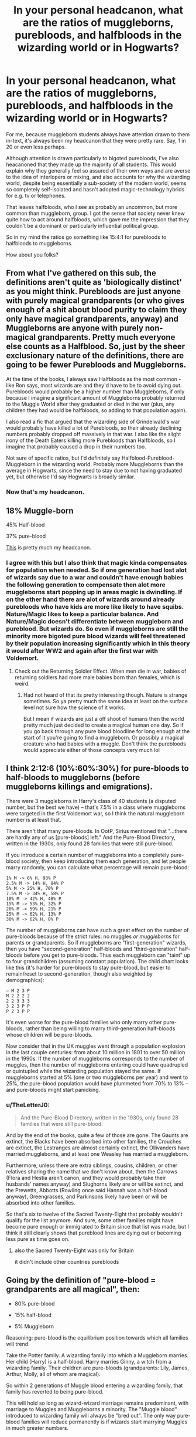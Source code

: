 #+TITLE: In your personal headcanon, what are the ratios of muggleborns, purebloods, and halfbloods in the wizarding world or in Hogwarts?

* In your personal headcanon, what are the ratios of muggleborns, purebloods, and halfbloods in the wizarding world or in Hogwarts?
:PROPERTIES:
:Author: 360Saturn
:Score: 49
:DateUnix: 1607515280.0
:DateShort: 2020-Dec-09
:FlairText: Discussion
:END:
For me, because muggleborn students always have attention drawn to them in-text, it's always been my headcanon that they were pretty rare. Say, 1 in 20 or even less perhaps.

Although attention is drawn particularly to bigoted purebloods, I've also heacanoned that they made up the majority of all students. This would explain why they generally feel so assured of their own ways and are averse to the idea of interlopers or mixing, and also accounts for why the wizarding world, despite being essentially a sub-society of the modern world, seems so completely self-isolated and hasn't adopted magic-technology hybrids for e.g. tv or telephones.

That leaves halfbloods, who I see as probably an uncommon, but more common than muggleborn, group. I got the sense that society never knew quite how to act around halfbloods, which gave me the impression that they couldn't be a dominant or particularly influential political group.

So in my mind the ratios go something like 15:4:1 for purebloods to halfbloods to muggleborns.

How about you folks?


** From what I've gathered on this sub, the definitions aren't quite as 'biologically distinct' as you might think. Purebloods are just anyone with purely magical grandparents (or who gives enough of a shit about blood purity to claim they only have magical grandparents, anyway) and Muggleborns are anyone with purely non-magical grandparents. Pretty much everyone else counts as a Halfblood. So, just by the sheer exclusionary nature of the definitions, there are going to be fewer Purebloods and Muggleborns.

At the time of the books, I always saw Halfbloods as the most common - like Ron says, most wizards are and they'd have to be to avoid dying out. Purebloods would probably be a higher number than Muggleborns, if only because I imagine a significant amount of Muggleborns probably returned to the Muggle World after they graduated or died in the war (plus, any children they had would be halfbloods, so adding to that population again).

I also read a fic that argued that the wizarding side of Grindelwald's war would probably have killed a lot of Purebloods, so their already declining numbers probably dropped off massively in that war. I also like the slight irony of the Death Eaters killing more Purebloods than Halfbloods, so I imagine that probably caused a drop in their numbers too.

Not sure of specific ratios, but I'd definitely say Halfblood-Pureblood-Muggleborn in the wizarding world. Probably more Muggleborns than the average in Hogwarts, since the need to stay due to not having graduated yet, but otherwise I'd say Hogwarts is broadly similar.
:PROPERTIES:
:Author: Avalon1632
:Score: 22
:DateUnix: 1607519259.0
:DateShort: 2020-Dec-09
:END:

*** Now that's my headcanon.
:PROPERTIES:
:Author: XenoLoreLover10
:Score: 1
:DateUnix: 1607532093.0
:DateShort: 2020-Dec-09
:END:


** 18% Muggle-born

45% Half-blood

37% pure-blood

[[https://www.reddit.com/r/AskScienceFiction/comments/97pi1g/harry_potter_with_the_explosion_of_the_muggle/e4ai3rs/][This]] is pretty much my headcanon.
:PROPERTIES:
:Author: YOB1997
:Score: 33
:DateUnix: 1607517734.0
:DateShort: 2020-Dec-09
:END:

*** I agree with this but I also think that magic kinda compensates for population when needed. So if one generation had lost alot of wizards say due to a war and couldn't have enough babies the following generation to compensate then alot more muggleborns start popping up in areas magic is dwindling. If on the other hand there are alot of wizards around already purebloods who have kids are more like likely to have squibs. Nature/Magic likes to keep a particular balance. And Nature/Magic doesn't differentiate between muggleborn and pureblood. But wizards do. So even if muggleborns are still the minority more bigoted pure blood wizards will feel threatened by their population increasing significantly which in this theory it would after WW2 and again after the first war with Voldemort.
:PROPERTIES:
:Author: charls-lamen
:Score: 13
:DateUnix: 1607525795.0
:DateShort: 2020-Dec-09
:END:

**** Check out the Returning Soldier Effect. When men die in war, babies of returning soldiers had more male babies born than females, which is weird.
:PROPERTIES:
:Author: DynMaxBlaze
:Score: 7
:DateUnix: 1607535692.0
:DateShort: 2020-Dec-09
:END:

***** Had not heard of that its pretty interesting though. Nature is strange sometimes. So ya pretty much the same idea at least on the surface level not sure how the science of it works.

But I mean if wizards are just a off shoot of humans then the world pretty much just decided to create a magical human one day. So if you go back through any pure blood bloodline for long enough at the start of it you're going to find a muggleborn. Or possibly a magical creature who had babies with a muggle. Don't think the purebloods would appreciate either of those concepts very much lol
:PROPERTIES:
:Author: charls-lamen
:Score: 3
:DateUnix: 1607538352.0
:DateShort: 2020-Dec-09
:END:


** I think 2:12:6 (10%:60%:30%) for pure-bloods to half-bloods to muggleborns (before muggleborns killings and emigrations).

There were 3 muggleborns in Harry's class of 40 students (a disputed number, but the best we have) -- that's 7.5% in a class where muggleborns were targeted in the first Voldemort war, so I think the natural muggleborn number is at least that.

There aren't that many pure-bloods. In OotP, Sirius mentioned that "...there are hardly any of us [pure-bloods] left." And the Pure-Blood Directory, written in the 1930s, only found 28 families that were still pure-blood.

If you introduce a certain number of muggleborns into a completely pure-blood society, then keep introducing them each generation, and let people marry randomly, you can calculate what percentage will remain pure-blood:

#+begin_example
  1% M -> 6% H, 93% P
  2.5% M -> 14% H, 84% P
  5% M -> 25% H, 70% P
  7.5% M -> 34% H, 58% P
  10% M -> 42% H, 48% P
  15% M -> 53% H, 32% P
  20% M -> 59% H, 21% P
  25% M -> 62% H, 13% P
  30% M -> 62% H, 8% P
#+end_example

The number of muggleborns can have such a great effect on the number of pure-bloods because of the strict rules: no muggles /or muggleborns/ for parents or grandparents. So if muggleborns are "first-generation" wizards, then you have "second-generation" half-bloods and "third-generation" half-bloods before you get to pure-bloods. Thus each muggleborn can "taint" up to four grandchildren (assuming constant population). The child chart looks like this (it's harder for pure-bloods to stay pure-blood, but easier to remain/reset to second-generation, though also weighted by demographics):

#+begin_example
  – M 2 3 P
  M 2 2 2 2
  2 2 3 3 3
  3 2 3 P P
  P 2 3 P P
#+end_example

It's even worse for the pure-blood families who only marry other pure-bloods, rather than being willing to marry third-generation half-bloods whose children will be pure-bloods.

Now consider that in the UK muggles went through a population explosion in the last couple centuries: from about 10 million in 1801 to over 50 million in the 1990s. If the number of muggleborns corresponds to the number of muggles, then the number of muggleborns entering could have quadrupled or quintupled while the wizarding population stayed the same. If muggleborns started at 5% (one or two muggleborns per year) and went to 25%, the pure-blood population would have plummeted from 70% to 13% -- and pure-bloods might start panicking.
:PROPERTIES:
:Author: munin295
:Score: 12
:DateUnix: 1607520633.0
:DateShort: 2020-Dec-09
:END:

*** u/TheLetterJ0:
#+begin_quote
  And the Pure-Blood Directory, written in the 1930s, only found 28 families that were still pure-blood.
#+end_quote

And by the end of the books, quite a few of those are gone. The Gaunts are extinct, the Blacks have been absorbed into other families, the Crouches are extinct, the Lestranges are almost certainly extinct, the Ollivanders have married muggleborns, and at least one Weasley has married a muggleborn.

Furthermore, unless there are extra siblings, cousins, children, or other relatives sharing the name that we don't know about, then the Carrows (Flora and Hestia aren't canon, and they would probably take their husbands' names anyway) and Slughorns likely are or will be extinct, and the Prewetts, Abbotts (Rowling once said Hannah was a half-blood anyway), Greengrasses, and Parkinsons likely have been or will be absorbed into other families.

So that's six to twelve of the Sacred Twenty-Eight that probably wouldn't qualify for the list anymore. And sure, some other families might have become pure enough or immigrated to Britain since that list was made, but I think it still clearly shows that pureblood lines are dying out or becoming less pure as time goes on.
:PROPERTIES:
:Author: TheLetterJ0
:Score: 4
:DateUnix: 1607531019.0
:DateShort: 2020-Dec-09
:END:

**** also the Sacred Twenty-Eight was only for Britain

it didn't include other countries purebloods
:PROPERTIES:
:Author: CommanderL3
:Score: 1
:DateUnix: 1607556868.0
:DateShort: 2020-Dec-10
:END:


** Going by the definition of "pure-blood = grandparents are all magical", then:

- 80% pure-blood

- 15% half-blood

- 5% Muggleborn

Reasoning: pure-blood is the equilibrium position towards which all families will trend.

Take the Potter family. A wizarding family into which a Muggleborn marries. Her child (Harry) is a half-blood. Harry marries Ginny, a witch from a wizarding family. Their children are pure-bloods (grandparents: Lily, James, Arthur, Molly, all of whom are magical).

So within 2 generations of Muggle blood entering a wizarding family, that family has reverted to being pure-blood.

This will hold so long as wizard-wizard marriage remains predominant, with marriage to Muggles and Muggleborns a minority. The "Muggle blood" introduced to wizarding family will always be "bred out". The only way pure-blood families will reduce permanently is if wizards start marrying Muggles in much greater numbers.
:PROPERTIES:
:Author: Taure
:Score: 15
:DateUnix: 1607522138.0
:DateShort: 2020-Dec-09
:END:

*** Except people who actually care about blood purity won't consider Harry's children to be pure-blood because to them a Muggle-born is just as much of a Mudblood as a Muggle. Harry's grandchildren could potentially be pure-bloods, but they wouldn't be considered as pure-bloods themselves.
:PROPERTIES:
:Author: SnobbishWizard
:Score: 2
:DateUnix: 1607527658.0
:DateShort: 2020-Dec-09
:END:

**** u/Taure:
#+begin_quote
  Except people who actually care about blood purity won't consider Harry's children to be pure-blood because to them a Muggle-born is just as much of a Mudblood as a Muggle. Harry's grandchildren could potentially be pure-bloods, but they wouldn't be considered as pure-bloods themselves.
#+end_quote

As I say:

#+begin_quote
  Going by the definition of "pure-blood = grandparents are all magical", then:
#+end_quote

There are two definitions of the term "pure-blood", both of which JKR has endorsed.

There's the "biological" definition, using the grandparents requirement, which seems to be the "standard" definition to the extent that there is one. JKR took this directly from the Nazis.

But then on top of that, there's the more complex political definition, the one used by e.g. Bellatrix, where any connection to Muggles is enough to taint your blood. This is essentially not about ancestry at all, but rather about commitment to pure-blood supremacist ideology, because all wizards have some connection to Muggles at some point. The only way to have no connection to Muggles and thereby qualify as a pure-blood by this definition is to /pretend/ that your connections to Muggles don't exist. And the only requirement to engage in that collective delusion is willingness to do so.

So long as you're politically aligned with the Death Eaters, they're happy to pretend that your ancestry is whatever you claim it to be - see Umbridge's pretending to be connected to the Selwyn family in DH, or Hagrid's reference to Voldemort wanting to recruit Lily to the Death Eaters in PS. At first blush that seems absurd - a Muggleborn Death Eater - but that's not how it would go down. Rather, had Lily been willing to join up, no doubt someone would have "discovered" a long-lost connection to a pure-blood magical family for her - just like Umbridge's Selwyn connection - and she would have been embraced as a half-blood.
:PROPERTIES:
:Author: Taure
:Score: 11
:DateUnix: 1607529448.0
:DateShort: 2020-Dec-09
:END:


** 60% Pureblood

30% Half-Blood

10% Muggleborn

(This is a global statistic)

Of course, this is just a headcanon, but this population statistic ties in how I see/would like to see the rest of the world. Something that bothers me in fics that I constantly see, is that authors tend to think pure blood = nobility, and demographically that kinda takes me out of the immersion in the world
:PROPERTIES:
:Author: raapster
:Score: 6
:DateUnix: 1607533691.0
:DateShort: 2020-Dec-09
:END:


** To me, half-bloods are around 70-75% of the population with pure-bloods following at around 15-20% and Muggle-borns being the smallest group of the population. Muggle-borns *have* to be the smallest percentage of the population because you can only be born randomly as a Muggle-born but you can marry yourself for your children to be pure-blood and this only requires a couple of generation to do so (3 or so) for anyone.
:PROPERTIES:
:Author: SnobbishWizard
:Score: 4
:DateUnix: 1607528527.0
:DateShort: 2020-Dec-09
:END:


** Mine has always been most of the half bloods then muggle borns and finally purebloods making up the smallest group.

The reason for this is that (dont know if this is canon, or fandom, or headcanon) that purebloods dont seem to have many children so their numbers wouldbt grow that much. Every muggle born whoe entered the wizarding world would produce half blood children whether they married other muggle borns, purebloods, or muggles. And if the muggleborns were small numbered they wouldnt be able to influence the world that much pretty much taking away the reason to hate them.

Muggleborns enter as kids, all their money from the muggle world has to be transferred over to the wizarding world so any family money could easily be cut down drastically by limits to the amount of money able to be exchanged in a year or any other law preventing them from using muggle money to get power in the wizarding world. This makes it so they are essentially starting off poor and having to grow their influence from scratch. While the pure blood wizards have generations to accumulate wealth and power.

So muggleborns if they were in small numbers would go to school at 11 be raised with the majority of their classmates being wizards raised on wizarding values, most of their teachers raised on wizarding values, most likely any future spouse raised on wizarding values. The chance of them keeping thoughs values would be small.

If it was in a wizarding world where if both your grand parents were wizard you would be considered a pure blood than I would think each group would be about even at 33% of the population. Any more strictly defining pure bloods I would say that half bloods would grow in number. And if it had pureblood being determined as both parent being wizards (obviously not canon) pureblood would be most prevalent with halfbloods being extremely rare (unless you changed society to increase the amount of wizard that would have children with muggles)

TLDR muggle borns 33% no matter what and depending on how society defines purebloods what the half blood vs pureblood ratio would be.
:PROPERTIES:
:Author: sue7698
:Score: 5
:DateUnix: 1607519104.0
:DateShort: 2020-Dec-09
:END:

*** ??

You don't need that big of a minority population to hate them.

Real world example: Do you think 33% of the uk is Black or Asian? Does it stop idiots from being racists?
:PROPERTIES:
:Author: MiddleDoughnut
:Score: 0
:DateUnix: 1607563366.0
:DateShort: 2020-Dec-10
:END:

**** No but the reason they hate them (or the reason I always thought) was that they change everything about the wizarding world (the traditions such as Yule vs Christmas) if they were a small portion (a portion that comes in at eleven and spends the majority of the year surrounded by the wizarding world culture). The would not keep the muggle culture or be able to influence the culture if theh were an extremely small group. They could still hate them sure but it wouldnt be for changing the wizarding world with muggle views.
:PROPERTIES:
:Author: sue7698
:Score: 1
:DateUnix: 1607565352.0
:DateShort: 2020-Dec-10
:END:


** In my Headcannon: Pureblood=No known muggle ancestors Muggleborn=No known magical ancestors Halfblood=Everthing else that is not a Pureblood or a muggleborn.

Demographics wise: 50% Halfbloods 35%Purebloods 15%Muggleborns.
:PROPERTIES:
:Score: 2
:DateUnix: 1607536463.0
:DateShort: 2020-Dec-09
:END:


** I'm my heavily fanfic influenced headcanon true muggleborns are very rare and most of the supposed muggleborns are squip related or wizard rape obliviate related
:PROPERTIES:
:Author: AntisocialNyx
:Score: 1
:DateUnix: 1607528109.0
:DateShort: 2020-Dec-09
:END:


** I agree with someone below. Muggleborns are Squibborns in my personal head cannon. that being said I see it as 30/50/20 squib/half/pure
:PROPERTIES:
:Author: Gilrand
:Score: 1
:DateUnix: 1607529360.0
:DateShort: 2020-Dec-09
:END:

*** Would a child of a Squib and a Muggle be a Muggleborn or a half-blood? And what about a Squib and a pureblood? Would they be a pureblood (depending on if the Squib came from a pureblood family) or a half-blood?
:PROPERTIES:
:Author: CyberWolfWrites
:Score: 1
:DateUnix: 1607698546.0
:DateShort: 2020-Dec-11
:END:


** I figured it would be 25% pureblood 50% half and 25% muggleborn, but numbers are off in present gen due to recent wars
:PROPERTIES:
:Author: mekareami
:Score: 1
:DateUnix: 1607531908.0
:DateShort: 2020-Dec-09
:END:


** On the Harry Potter Wiki, there are 18 pages of Muggle-borns, 47 pages of Half-bloods, and 178 pages of Pure-bloods, however, the data is completely distorted by our knowledge of the Black family tree.

A much better metric would be the students in Harry's year:

- Muggle-borns: 2 (Hermione and Justin)
- Half-bloods: 14
- Pure-bloods: 10
- Half- or Pure-bloods (uncertain): 10
- Unknown: 18

So this the leaves approximate ratios of 6:55:39.
:PROPERTIES:
:Author: krmarci
:Score: 1
:DateUnix: 1607533866.0
:DateShort: 2020-Dec-09
:END:

*** Taking into consideration the "Original 40" JK Rowling drew up for her classmates, you could narrow it down a bit more and some of the estimates are off.

Hanna Abbot, Susan Bones, Lavender Brown, Stephen Cornfoot, Vincent Crabbe, Gregory Goyle, Daphne Greengrass, Neville Longbottom, Ernest Macmillan, Draco Malfoy, Theodore Nott, Pansy Parkinson, Padma and Parvati Patil, Zacharias Smith, Ronald Weasley, and Blaise Zabini are all purebloods. That's 17.

Mandy Brocklehurst, Millicent Bulstrode, Michael Corner, Tracey Davis, Seamus Finnigan, Anthony Goldstein, Wayne Hopkins, Megan Jones, Su Li, Morag MacDougal, Harry Potter, and Dean Thomas are all half-bloods. That's 12.

Kevin Entwhistle, Justin Finch-Fletchley, and Hermione Granger are all Muggleborns. That's 3.

Terry Boot, Roger Malone, Lily Moon, Sally-Anne Perks, Oliver Rivers, A. Runcorn, Sophie Rober, and Lisa Turpin are all unknowns. That's 8.

Terry Boot, as he was at the Hogwarts during his seventh year, was most likely a half-blood or a pureblood as no Muggleborns were allowed at the time.

Lily Moon is at least a half-blood as there are at least two other mentions of people with the last name Moon in Harry Potter.

Sally-Anne Perks may be a half-blood or a pureblood as there is a character with the last name Perks in the /Fantastic Beasts: Cases from the Wizarding World/ game.

A. Runcorn is most likely a pureblood as her relative Albert Runcorn worked at the Ministry which very much supported prejudice against Muggles and Muggleborns Voldemort's reign.

Many people also tend to agree that Oliver Rivers and Sophie Rober are Muggleborns and that Lisa Turpin, Lily Moon, and Terry Boot are Halfbloods. Roger Malone could easily be any of the three blood types, but I'd just make him a half-blood.

That would make the final count (if you take in the suggestions and beliefs of others):

18 for purebloods

16 for half-bloods

5 for Muggleborns
:PROPERTIES:
:Author: CyberWolfWrites
:Score: 3
:DateUnix: 1607698332.0
:DateShort: 2020-Dec-11
:END:


** In scientific terms; little bit of muggleborn, just a tad pureblood and whole lot of halfblood.
:PROPERTIES:
:Author: carelesslazy
:Score: 1
:DateUnix: 1607534277.0
:DateShort: 2020-Dec-09
:END:


** 5% actually muggleborns, 10% muggleborns that are the decentdents of squibs&magcials haveing one night stands with muggles(in other words half bloods that think they are muggle borns),50%halfbood and 35%pureblood.

I guess it also depends on if the amount of muggleborns have gone up with the muggles massive population boom of the last few centuries.
:PROPERTIES:
:Author: Call0013
:Score: 1
:DateUnix: 1607534405.0
:DateShort: 2020-Dec-09
:END:

*** I added a percentage for Squibs, late-bloomers, and Vampires to mine. It's just 1%, though.
:PROPERTIES:
:Author: CyberWolfWrites
:Score: 2
:DateUnix: 1607695490.0
:DateShort: 2020-Dec-11
:END:


** I always go for the ratio Rowlings Original 40 showed (or at least the part that is known). That would be (rounded) 20% Muggelborn, 30% Pureblood, 50% Halfblood.
:PROPERTIES:
:Author: Serena_Sers
:Score: 1
:DateUnix: 1607540925.0
:DateShort: 2020-Dec-09
:END:


** I don't have a number, but I can definitely see the number of muggleborn staying in magical society after education being effectively nil as of the late 90's.

Mundane society has progressed too far to effectively straddle the line.
:PROPERTIES:
:Author: datcatburd
:Score: 1
:DateUnix: 1607571607.0
:DateShort: 2020-Dec-10
:END:


** For the wizarding world population in Britain, I'd say that the /old/ purebloods with families going back centuries are like 4%, recent purebloods ranging from first-generation (meaning they have a Muggleborn or Muggle great-grandparent) to having witch/wizard parents going back to around a hundred and fifty to two hundred years ago as around 20%, then the half-bloods are around 65%, the Muggleborn being 10%, with the leftover 1% being for Squibs, late-bloomers, and vampires. Werewolves would count in the first four categories.

Now, say that there are around 15,000 witches and wizards in Britain in the twentieth century. That means that there are 600 old purebloods, 3,000 newer purebloods, 9,750 half-bloods, 1,500 Muggleborn, and 150 Squibs.

Edit: I'd actually say, that in 1991, that there are probably at least 9,000-10,000 witches and wizards in the UK due to the war. JK Rowling said that she estimated there to be around 600-700 students in Hogwarts in when Harry joined. Doing some quick math, that would mean that there are 28 purebloods, 140 newer purebloods (making it 168 purebloods in total), 455 half-bloods, and 70 Muggleborns.
:PROPERTIES:
:Author: CyberWolfWrites
:Score: 1
:DateUnix: 1607588041.0
:DateShort: 2020-Dec-10
:END:


** I have always stubbornly ignored the canon numbers and JK's statements about the population of Magical Britain and the Magical world in general. I headcanon that there are close to one million wizards in the British Isles alone, and that there are tens of thousands (if not even more) of Pureblood families. The Sacred 28 are simply really old families that were actually of noble status before the Statute of Secrecy. I never really thought about ratios, though.

There has long been this scene floating in my head where Hermione is absolutely stunned when she learns the Weasleys are actually part of the 28 and Ron gets really annoyed over her reaction, thinking it's because they are poor and lead a simple life. And she just tries to fix it saying there are thousands of Pureblood families, and she simply never looked into it.
:PROPERTIES:
:Author: TheSerpentLord
:Score: 1
:DateUnix: 1607531729.0
:DateShort: 2020-Dec-09
:END:

*** It wouldn't make sense if there were a million wizards in the British Isles, though. Hogwarts only has at least a hundred students and at most seven hundred and it's the only school in the UK.
:PROPERTIES:
:Author: CyberWolfWrites
:Score: 2
:DateUnix: 1607698476.0
:DateShort: 2020-Dec-11
:END:

**** I also diligently ignore the canon on Hogwarts being the only school in UK. I headcanon that there are a lot more, but Hogwarts is by far the best and oldest, and everyone that will become anyone in their society attends it.

I just can't bring myself to have any sort of investment in a story about a civilization that can't even fill up a skyscraper.
:PROPERTIES:
:Author: TheSerpentLord
:Score: 1
:DateUnix: 1607698801.0
:DateShort: 2020-Dec-11
:END:

***** I agree with that. I once read something where someone's headcanon was that the only reason that the Weasleys were so poor was because they wanted to send all of their children to the best school possible; Hogwarts. That Hogwarts is basically an Ivy League school that most people with considerable money go to and that has a high tuition. A fanfiction I read mentioned guilds and trade schools where they taught the basics of varying subjects and different trades like rune-carving, broom-making, and some-such. It puts things into perspective, doesn't it? Imagine how different you'd view the Weasleys after learning that they spent most of their fortune to give their children the best schooling possible and then look at Ron, who put barely any effort into his schooling.
:PROPERTIES:
:Author: CyberWolfWrites
:Score: 3
:DateUnix: 1607713091.0
:DateShort: 2020-Dec-11
:END:
